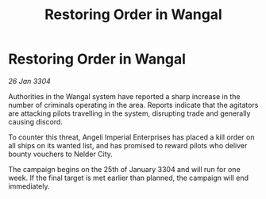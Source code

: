 :PROPERTIES:
:ID:       eebcd2cc-1a0f-4287-b97a-bb4c0f5c4a57
:END:
#+title: Restoring Order in Wangal
#+filetags: :galnet:

* Restoring Order in Wangal

/26 Jan 3304/

Authorities in the Wangal system have reported a sharp increase in the number of criminals operating in the area. Reports indicate that the agitators are attacking pilots travelling in the system, disrupting trade and generally causing discord. 

To counter this threat, Angeli Imperial Enterprises has placed a kill order on all ships on its wanted list, and has promised to reward pilots who deliver bounty vouchers to Nelder City. 

The campaign begins on the 25th of January 3304 and will run for one week. If the final target is met earlier than planned, the campaign will end immediately.
